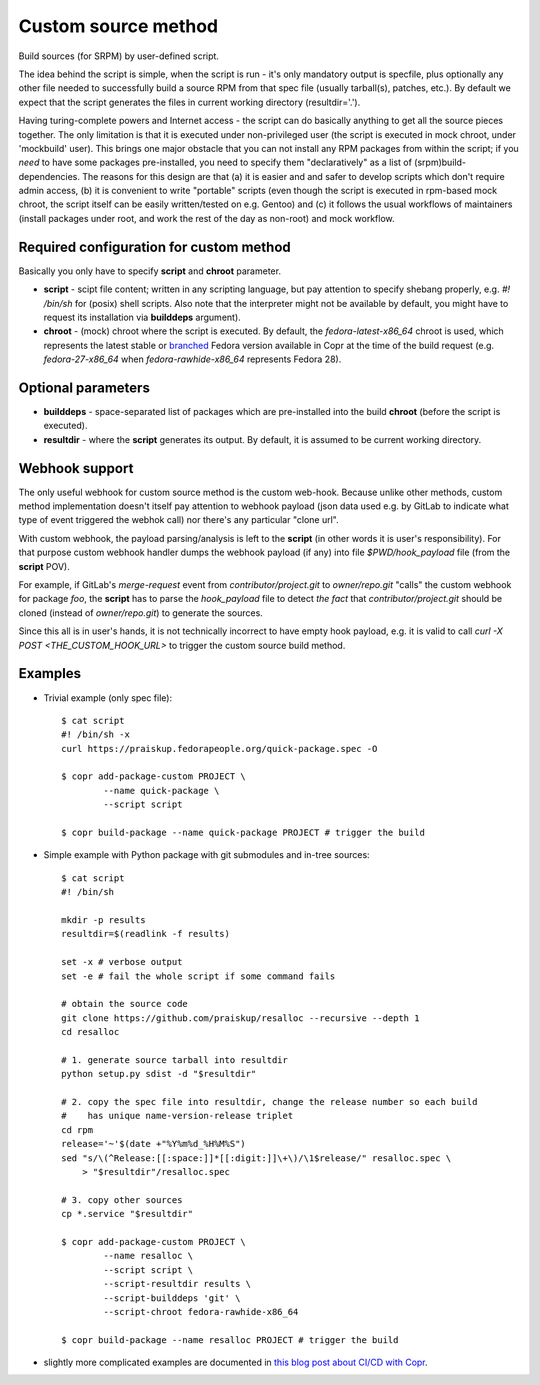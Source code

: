 .. _custom_source_method:

Custom source method
====================

Build sources (for SRPM) by user-defined script.

The idea behind the script is simple, when the script is run - it's only
mandatory output is specfile, plus optionally any other file needed to
successfully build a source RPM from that spec file (usually tarball(s),
patches, etc.).  By default we expect that the script generates the files in
current working directory (resultdir='.').

Having turing-complete powers and Internet access - the script can do basically
anything to get all the source pieces together.  The only limitation is that it
is executed under non-privileged user (the script is executed in mock chroot,
under 'mockbuild' user).  This brings one major obstacle that you can not
install any RPM packages from within the script; if you *need* to have some
packages pre-installed, you need to specify them "declaratively" as a list of
(srpm)build-dependencies.  The reasons for this design are that (a) it is easier
and and safer to develop scripts which don't require admin access, (b) it is
convenient to write "portable" scripts (even though the script is executed in
rpm-based mock chroot, the script itself can be easily written/tested on e.g.
Gentoo) and (c) it follows the usual workflows of maintainers (install packages
under root, and work the rest of the day as non-root) and mock workflow.


Required configuration for custom method
----------------------------------------

Basically you only have to specify **script** and **chroot** parameter.

- **script** - scipt file content;  written in any scripting language, but pay
  attention to specify shebang properly, e.g. `#! /bin/sh` for (posix) shell
  scripts.  Also note that the interpreter might not be available by default,
  you might have to request its installation via **builddeps** argument).

- **chroot** - (mock) chroot where the script is executed.  By default, the
  `fedora-latest-x86_64` chroot is used, which represents the latest stable
  or `branched <https://fedoraproject.org/wiki/Releases/Branched>`_ Fedora
  version available in Copr at the time of the build request (e.g.
  `fedora-27-x86_64` when `fedora-rawhide-x86_64` represents Fedora 28).


Optional parameters
-------------------

- **builddeps** - space-separated list of packages which are pre-installed into
  the build **chroot** (before the script is executed).

- **resultdir** - where the **script** generates its output. By default, it is
  assumed to be current working directory.


Webhook support
---------------

The only useful webhook for custom source method is the custom web-hook.
Because unlike other methods, custom method implementation doesn't itself pay
attention to webhook payload (json data used e.g. by GitLab to indicate what
type of event triggered the webhok call) nor there's any particular "clone url".

With custom webhook, the payload parsing/analysis is left to the **script** (in
other words it is user's responsibility).  For that purpose custom webhook
handler dumps the webhook payload (if any) into file `$PWD/hook_payload` file
(from the **script** POV).

For example, if GitLab's *merge-request* event from *contributor/project.git* to
*owner/repo.git* "calls" the custom webhook for package *foo*, the **script**
has to parse the `hook_payload` file to detect *the fact* that
*contributor/project.git* should be cloned (instead of *owner/repo.git*) to
generate the sources.

Since this all is in user's hands, it is not technically incorrect to have empty
hook payload, e.g. it is valid to call `curl -X POST <THE_CUSTOM_HOOK_URL>` to
trigger the custom source build method.


Examples
--------

- Trivial example (only spec file)::

    $ cat script
    #! /bin/sh -x
    curl https://praiskup.fedorapeople.org/quick-package.spec -O

    $ copr add-package-custom PROJECT \
            --name quick-package \
            --script script

    $ copr build-package --name quick-package PROJECT # trigger the build


- Simple example with Python package with git submodules and in-tree sources::

    $ cat script
    #! /bin/sh

    mkdir -p results
    resultdir=$(readlink -f results)

    set -x # verbose output
    set -e # fail the whole script if some command fails

    # obtain the source code
    git clone https://github.com/praiskup/resalloc --recursive --depth 1
    cd resalloc

    # 1. generate source tarball into resultdir
    python setup.py sdist -d "$resultdir"

    # 2. copy the spec file into resultdir, change the release number so each build
    #    has unique name-version-release triplet
    cd rpm
    release='~'$(date +"%Y%m%d_%H%M%S")
    sed "s/\(^Release:[[:space:]]*[[:digit:]]\+\)/\1$release/" resalloc.spec \
        > "$resultdir"/resalloc.spec

    # 3. copy other sources
    cp *.service "$resultdir"

    $ copr add-package-custom PROJECT \
            --name resalloc \
            --script script \
            --script-resultdir results \
            --script-builddeps 'git' \
            --script-chroot fedora-rawhide-x86_64

    $ copr build-package --name resalloc PROJECT # trigger the build

- slightly more complicated examples are documented in `this blog post about
  CI/CD with Copr <https://pavel.raiskup.cz/blog/copr-ci-and-custom-source-method.html>`_.

